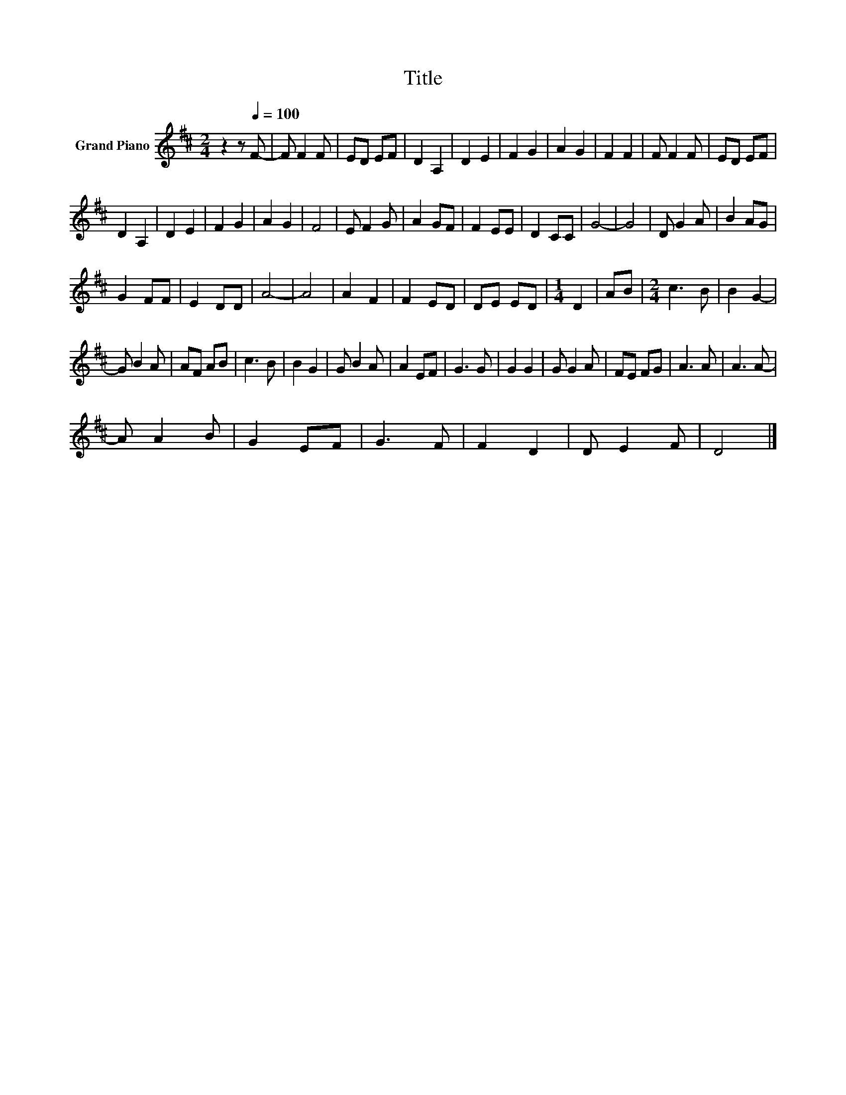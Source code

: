 X:1
T:Title
L:1/8
M:2/4
K:D
V:1 treble nm="Grand Piano"
V:1
 z2 z[Q:1/4=100] F- | F F2 F | ED EF | D2 A,2 | D2 E2 | F2 G2 | A2 G2 | F2 F2 | F F2 F | ED EF | %10
 D2 A,2 | D2 E2 | F2 G2 | A2 G2 | F4 | E F2 G | A2 GF | F2 EE | D2 CC | G4- | G4 | D G2 A | B2 AG | %23
 G2 FF | E2 DD | A4- | A4 | A2 F2 | F2 ED | DE ED |[M:1/4] D2 | AB |[M:2/4] c3 B | B2 G2- | %34
 G B2 A | AF AB | c3 B | B2 G2 | G B2 A | A2 EF | G3 G | G2 G2 | G G2 A | FE FG | A3 A | A3 A- | %46
 A A2 B | G2 EF | G3 F | F2 D2 | D E2 F | D4 |] %52

